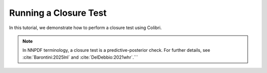 .. _running_closure:

======================
Running a Closure Test
======================

In this tutorial, we demonstrate how to perform a closure test using Colibri.

.. note::

   In NNPDF terminology, a closure test is a predictive-posterior check.  
   For further details, see :cite:`Barontini:2025lnl` and :cite:`DelDebbio:2021whr`.```



